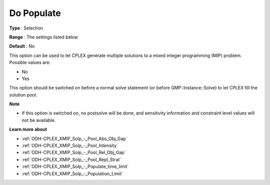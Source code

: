 .. _ODH-CPLEX_XMIP_Solp_-_Do_Populate:


Do Populate
===========



**Type** :	Selection	

**Range** :	The settings listed below	

**Default** :	No	



This option can be used to let CPLEX generate multiple solutions to a mixed integer programming (MIP) problem. Possible values are:



*	No
*	Yes




This option should be switched on before a normal solve statement (or before GMP::Instance::Solve) to let CPLEX fill the solution pool.





**Note** 

*	If this option is switched on, no postsolve will be done, and sensitivity information and constraint level values will not be available.




**Learn more about** 

*	:ref:`ODH-CPLEX_XMIP_Solp_-_Pool_Abs_Obj_Gap`  
*	:ref:`ODH-CPLEX_XMIP_Solp_-_Pool_Intensity`  
*	:ref:`ODH-CPLEX_XMIP_Solp_-_Pool_Rel_Obj_Gap`  
*	:ref:`ODH-CPLEX_XMIP_Solp_-_Pool_Repl_Strat`  
*	:ref:`ODH-CPLEX_XMIP_Solp_-_Populate_time_limit`  
*	:ref:`ODH-CPLEX_XMIP_Solp_-_Population_Limit`  



